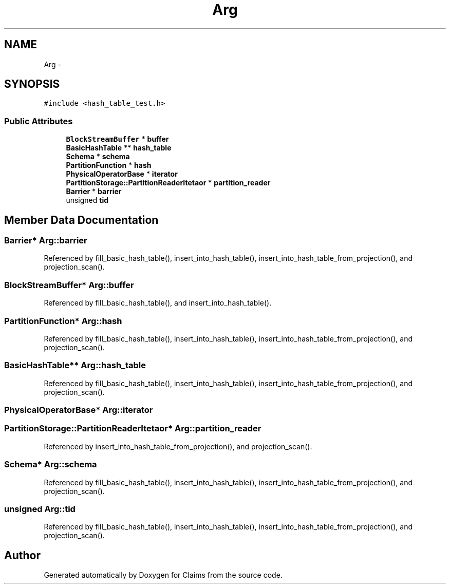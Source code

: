 .TH "Arg" 3 "Thu Nov 12 2015" "Claims" \" -*- nroff -*-
.ad l
.nh
.SH NAME
Arg \- 
.SH SYNOPSIS
.br
.PP
.PP
\fC#include <hash_table_test\&.h>\fP
.SS "Public Attributes"

.in +1c
.ti -1c
.RI "\fBBlockStreamBuffer\fP * \fBbuffer\fP"
.br
.ti -1c
.RI "\fBBasicHashTable\fP ** \fBhash_table\fP"
.br
.ti -1c
.RI "\fBSchema\fP * \fBschema\fP"
.br
.ti -1c
.RI "\fBPartitionFunction\fP * \fBhash\fP"
.br
.ti -1c
.RI "\fBPhysicalOperatorBase\fP * \fBiterator\fP"
.br
.ti -1c
.RI "\fBPartitionStorage::PartitionReaderItetaor\fP * \fBpartition_reader\fP"
.br
.ti -1c
.RI "\fBBarrier\fP * \fBbarrier\fP"
.br
.ti -1c
.RI "unsigned \fBtid\fP"
.br
.in -1c
.SH "Member Data Documentation"
.PP 
.SS "\fBBarrier\fP* Arg::barrier"

.PP
Referenced by fill_basic_hash_table(), insert_into_hash_table(), insert_into_hash_table_from_projection(), and projection_scan()\&.
.SS "\fBBlockStreamBuffer\fP* Arg::buffer"

.PP
Referenced by fill_basic_hash_table(), and insert_into_hash_table()\&.
.SS "\fBPartitionFunction\fP* Arg::hash"

.PP
Referenced by fill_basic_hash_table(), insert_into_hash_table(), insert_into_hash_table_from_projection(), and projection_scan()\&.
.SS "\fBBasicHashTable\fP** Arg::hash_table"

.PP
Referenced by fill_basic_hash_table(), insert_into_hash_table(), insert_into_hash_table_from_projection(), and projection_scan()\&.
.SS "\fBPhysicalOperatorBase\fP* Arg::iterator"

.SS "\fBPartitionStorage::PartitionReaderItetaor\fP* Arg::partition_reader"

.PP
Referenced by insert_into_hash_table_from_projection(), and projection_scan()\&.
.SS "\fBSchema\fP* Arg::schema"

.PP
Referenced by fill_basic_hash_table(), insert_into_hash_table(), insert_into_hash_table_from_projection(), and projection_scan()\&.
.SS "unsigned Arg::tid"

.PP
Referenced by fill_basic_hash_table(), insert_into_hash_table(), insert_into_hash_table_from_projection(), and projection_scan()\&.

.SH "Author"
.PP 
Generated automatically by Doxygen for Claims from the source code\&.
